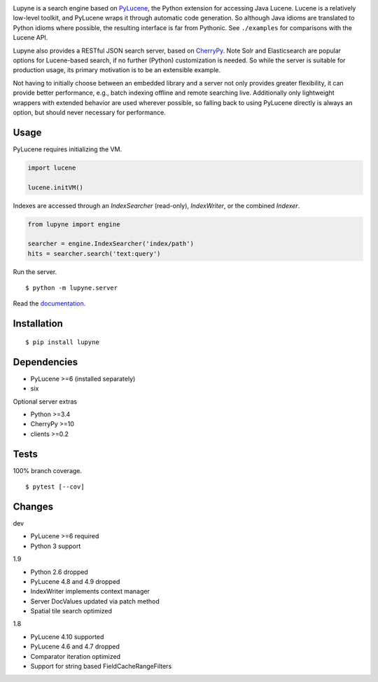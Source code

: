 .. image:: https://img.shields.io/pypi/v/lupyne.svg
   :target: https://pypi.org/project/lupyne/
.. image:: https://img.shields.io/pypi/pyversions/lupyne.svg
.. image:: https://img.shields.io/pypi/status/lupyne.svg
.. image:: https://api.shippable.com/projects/56059e3e1895ca4474182ec3/badge?branch=master
   :target: https://app.shippable.com/github/coady/lupyne
.. image:: https://api.shippable.com/projects/56059e3e1895ca4474182ec3/coverageBadge?branch=master
   :target: https://app.shippable.com/github/coady/lupyne

Lupyne is a search engine based on `PyLucene`_, the Python extension for accessing Java Lucene.
Lucene is a relatively low-level toolkit, and PyLucene wraps it through automatic code generation.
So although Java idioms are translated to Python idioms where possible, the resulting interface is far from Pythonic.
See ``./examples`` for comparisons with the Lucene API.

Lupyne also provides a RESTful JSON search server, based on `CherryPy`_.
Note Solr and Elasticsearch are popular options for Lucene-based search, if no further (Python) customization is needed.
So while the server is suitable for production usage, its primary motivation is to be an extensible example.

Not having to initially choose between an embedded library and a server not only provides greater flexibility,
it can provide better performance, e.g., batch indexing offline and remote searching live.
Additionally only lightweight wrappers with extended behavior are used wherever possible,
so falling back to using PyLucene directly is always an option, but should never necessary for performance.

Usage
==================
PyLucene requires initializing the VM.

.. code-block:: python

   import lucene

   lucene.initVM()

Indexes are accessed through an `IndexSearcher` (read-only), `IndexWriter`, or the combined `Indexer`.

.. code-block:: python

   from lupyne import engine

   searcher = engine.IndexSearcher('index/path')
   hits = searcher.search('text:query')

Run the server. ::

   $ python -m lupyne.server

Read the `documentation`_.

Installation
==================
::

   $ pip install lupyne

Dependencies
==================
* PyLucene >=6     (installed separately)
* six

Optional server extras

* Python >=3.4
* CherryPy >=10
* clients >=0.2

Tests
==================
100% branch coverage. ::

   $ pytest [--cov]

Changes
==================
dev

* PyLucene >=6 required
* Python 3 support

1.9

* Python 2.6 dropped
* PyLucene 4.8 and 4.9 dropped
* IndexWriter implements context manager
* Server DocValues updated via patch method
* Spatial tile search optimized

1.8

* PyLucene 4.10 supported
* PyLucene 4.6 and 4.7 dropped
* Comparator iteration optimized
* Support for string based FieldCacheRangeFilters

.. _PyLucene: http://lucene.apache.org/pylucene/
.. _CherryPy: http://cherrypy.org
.. _documentation: http://lupyne.surge.sh
